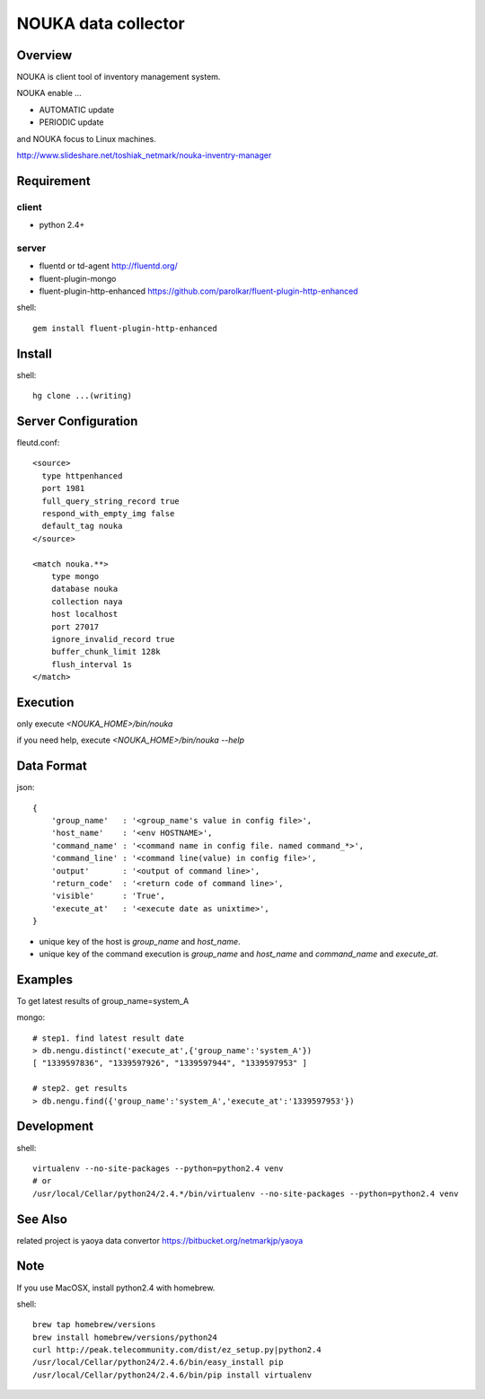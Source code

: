 ========================
NOUKA data collector
========================

Overview
========================
NOUKA is client tool of inventory management system.

NOUKA enable ...

- AUTOMATIC update
- PERIODIC update

and NOUKA focus to Linux machines.

http://www.slideshare.net/toshiak_netmark/nouka-inventry-manager

Requirement
========================

client
-------
- python 2.4+

server
-------
- fluentd or td-agent
  http://fluentd.org/
- fluent-plugin-mongo
- fluent-plugin-http-enhanced
  https://github.com/parolkar/fluent-plugin-http-enhanced


shell::

 gem install fluent-plugin-http-enhanced


Install
========================

shell::

 hg clone ...(writing)


Server Configuration
========================

fleutd.conf::

 <source>
   type httpenhanced
   port 1981
   full_query_string_record true
   respond_with_empty_img false
   default_tag nouka
 </source>
 
 <match nouka.**>
     type mongo
     database nouka
     collection naya
     host localhost
     port 27017
     ignore_invalid_record true
     buffer_chunk_limit 128k
     flush_interval 1s
 </match>

Execution
========================
only execute `<NOUKA_HOME>/bin/nouka`

if you need help, 
execute `<NOUKA_HOME>/bin/nouka --help`

Data Format
========================

json::

 {
     'group_name'   : '<group_name's value in config file>',
     'host_name'    : '<env HOSTNAME>',
     'command_name' : '<command name in config file. named command_*>',
     'command_line' : '<command line(value) in config file>',
     'output'       : '<output of command line>',
     'return_code'  : '<return code of command line>',
     'visible'      : 'True',
     'execute_at'   : '<execute date as unixtime>',
 }

- unique key of the host is `group_name` and `host_name`.
- unique key of the command execution is `group_name` and `host_name` and `command_name` and `execute_at`.


Examples
========================
To get latest results of group_name=system_A

mongo::

 # step1. find latest result date
 > db.nengu.distinct('execute_at',{'group_name':'system_A'})
 [ "1339597836", "1339597926", "1339597944", "1339597953" ]

 # step2. get results
 > db.nengu.find({'group_name':'system_A','execute_at':'1339597953'})

Development
========================

shell::

 virtualenv --no-site-packages --python=python2.4 venv
 # or 
 /usr/local/Cellar/python24/2.4.*/bin/virtualenv --no-site-packages --python=python2.4 venv


See Also
========================
related project is yaoya data convertor https://bitbucket.org/netmarkjp/yaoya

Note
========================
If you use MacOSX, install python2.4 with homebrew.

shell::

 brew tap homebrew/versions
 brew install homebrew/versions/python24
 curl http://peak.telecommunity.com/dist/ez_setup.py|python2.4
 /usr/local/Cellar/python24/2.4.6/bin/easy_install pip
 /usr/local/Cellar/python24/2.4.6/bin/pip install virtualenv
 

